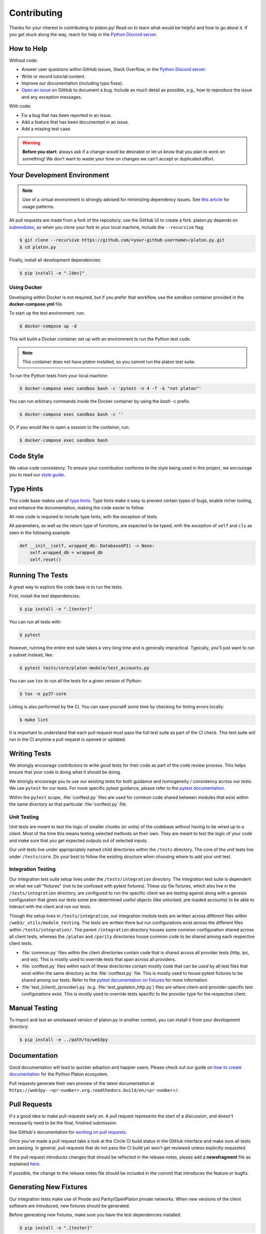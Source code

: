 .. _contributing:

Contributing
------------

Thanks for your interest in contributing to platon.py! Read on to learn what
would be helpful and how to go about it. If you get stuck along the way, reach
for help in the `Python Discord server`_.


How to Help
~~~~~~~~~~~

Without code:

* Answer user questions within GitHub issues, Stack Overflow, or the `Python Discord server`_.
* Write or record tutorial content.
* Improve our documentation (including typo fixes).
* `Open an issue <https://github.com/platonnetwork/platon.py/issues/new>`_ on GitHub to document a bug. Include as much detail as possible, e.g., how to reproduce the issue and any exception messages.

With code:

* Fix a bug that has been reported in an issue.
* Add a feature that has been documented in an issue.
* Add a missing test case.

.. warning::

  **Before you start:** always ask if a change would be desirable or let us know that
  you plan to work on something! We don't want to waste your time on changes we can't
  accept or duplicated effort.


Your Development Environment
~~~~~~~~~~~~~~~~~~~~~~~~~~~~

.. note::

  Use of a virtual environment is strongly advised for minimizing dependency issues. See
  `this article <https://realpython.com/effective-python-environment/#virtual-environments>`_
  for usage patterns.

All pull requests are made from a fork of the repository; use the GitHub UI to create a fork.
platon.py depends on `submodules <https://gist.github.com/gitaarik/8735255>`_, so when you clone
your fork to your local machine, include the ``--recursive`` flag:

.. code:: sh

    $ git clone --recursive https://github.com/<your-github-username>/platon.py.git
    $ cd platon.py


Finally, install all development dependencies:

.. code:: sh

    $ pip install -e ".[dev]"


Using Docker
^^^^^^^^^^^^

Developing within Docker is not required, but if you prefer that workflow, use
the *sandbox* container provided in the **docker-compose.yml** file.

To start up the test environment, run:

.. code:: sh

    $ docker-compose up -d


This will build a Docker container set up with an environment to run the
Python test code.

.. note::

    This container does not have `platon` installed, so you cannot run
    the platon test suite.

To run the Python tests from your local machine:

.. code:: sh

    $ docker-compose exec sandbox bash -c 'pytest -n 4 -f -k "not platon"'


You can run arbitrary commands inside the Docker container by using the
`bash -c` prefix.

.. code:: sh

    $ docker-compose exec sandbox bash -c ''


Or, if you would like to open a session to the container, run:

.. code:: sh

    $ docker-compose exec sandbox bash


Code Style
~~~~~~~~~~

We value code consistency. To ensure your contribution conforms to the style
being used in this project, we encourage you to read our `style guide`_.


Type Hints
~~~~~~~~~~

This code base makes use of `type hints`_. Type hints make it easy to prevent
certain types of bugs, enable richer tooling, and enhance the documentation,
making the code easier to follow.

All new code is required to include type hints, with the exception of tests.

All parameters, as well as the return type of functions, are expected to be typed,
with the exception of ``self`` and ``cls`` as seen in the following example.

.. code:: python

    def __init__(self, wrapped_db: DatabaseAPI) -> None:
        self.wrapped_db = wrapped_db
        self.reset()


Running The Tests
~~~~~~~~~~~~~~~~~

A great way to explore the code base is to run the tests.


First, install the test dependencies:

.. code:: sh

    $ pip install -e ".[tester]"

You can run all tests with:

.. code:: sh

    $ pytest


However, running the entire test suite takes a very long time and is generally impractical.
Typically, you'll just want to run a subset instead, like:

.. code:: sh

    $ pytest tests/core/platon-module/test_accounts.py


You can use ``tox`` to run all the tests for a given version of Python:

.. code:: sh

   $ tox -e py37-core


Linting is also performed by the CI. You can save yourself some time by checking for
linting errors locally:

.. code:: sh

   $ make lint


It is important to understand that each pull request must pass the full test
suite as part of the CI check. This test suite will run in the CI anytime a
pull request is opened or updated.


Writing Tests
~~~~~~~~~~~~~

We strongly encourage contributors to write good tests for their code as
part of the code review process. This helps ensure that your code is doing
what it should be doing.

We strongly encourage you to use our existing tests for both guidance and
homogeneity / consistency across our tests. We use ``pytest`` for our tests.
For more specific pytest guidance, please refer to the `pytest documentation`_.

Within the ``pytest`` scope, :file:`conftest.py` files are used for common code
shared between modules that exist within the same directory as that particular
:file:`conftest.py` file.

Unit Testing
^^^^^^^^^^^^

Unit tests are meant to test the logic of smaller chunks (or units) of the
codebase without having to be wired up to a client. Most of the time this
means testing selected methods on their own. They are meant to test the logic
of your code and make sure that you get expected outputs out of selected inputs.

Our unit tests live under appropriately named child directories within the
``/tests`` directory. The core of the unit tests live under ``/tests/core``.
Do your best to follow the existing structure when choosing where to add
your unit test.

Integration Testing
^^^^^^^^^^^^^^^^^^^

Our integration test suite setup lives under the ``/tests/integration`` directory.
The integration test suite is dependent on what we call "fixtures" (not to be
confused with pytest fixtures). These zip file fixtures, which also live in the
``/tests/integration`` directory, are configured to run the specific client we are
testing against along with a genesis configuration that gives our tests some
pre-determined useful objects (like unlocked, pre-loaded accounts) to be able to
interact with the client and run our tests.

Though the setup lives in ``/tests/integration``, our integration module tests are
written across different files within ``/web3/_utils/module_testing``. The tests
are written there but run configurations exist across the different files within
``/tests/integration/``. The parent ``/integration`` directory houses some common
configuration shared across all client tests, whereas the ``/platon`` and
``/parity`` directories house common code to be shared among each respective client
tests.

* :file:`common.py` files within the client directories contain code that is shared across
  all provider tests (http, ipc, and ws). This is mostly used to override tests that span
  across all providers.
* :file:`conftest.py` files within each of these directories contain mostly code that can
  be *used* by all test files that exist within the same directory as the :file:`conftest.py`
  file. This is mostly used to house pytest fixtures to be shared among our tests. Refer to
  the `pytest documentation on fixtures`_ for more information.
* :file:`test_{client}_{provider}.py` (e.g. :file:`test_goplaton_http.py`) files are where
  client-and-provider-specific test configurations exist. This is mostly used to override tests
  specific to the provider type for the respective client.


Manual Testing
~~~~~~~~~~~~~~

To import and test an unreleased version of platon.py in another context,
you can install it from your development directory:

.. code:: sh

   $ pip install -e ../path/to/web3py


Documentation
~~~~~~~~~~~~~

Good documentation will lead to quicker adoption and happier users. Please
check out our guide on `how to create documentation`_ for the Python Platon
ecosystem.

Pull requests generate their own preview of the latest documentation at
``https://web3py--<pr-number>.org.readthedocs.build/en/<pr-number>/``.


Pull Requests
~~~~~~~~~~~~~

It's a good idea to make pull requests early on. A pull request represents the
start of a discussion, and doesn't necessarily need to be the final, finished
submission.

See GitHub's documentation for `working on pull requests`_.

Once you've made a pull request take a look at the Circle CI build status in
the GitHub interface and make sure all tests are passing. In general, pull
requests that do not pass the CI build yet won't get reviewed unless explicitly
requested.

If the pull request introduces changes that should be reflected in the release
notes, please add a **newsfragment** file as explained
`here <https://github.com/platonnetwork/platon.py/blob/master/newsfragments/README.md>`_.

If possible, the change to the release notes file should be included in the
commit that introduces the feature or bugfix.


Generating New Fixtures
~~~~~~~~~~~~~~~~~~~~~~~

Our integration tests make use of Pnode and Parity/OpenPlaton private networks.
When new versions of the client software are introduced, new fixtures should be
generated.

Before generating new fixtures, make sure you have the test dependencies installed:

.. code:: sh

    $ pip install -e ".[tester]"

.. note::

    A "fixture" is a pre-synced network. It's the result of configuring and running
    a client, deploying the test contracts, and saving the resulting state for
    testing platon.py functionality against.


Pnode Fixtures
^^^^^^^^^^^^^

1. Install the desired Pnode version on your machine locally. We recommend `py-node`_ for
   this purpose, because it enables you to easily manage multiple versions of Pnode.

   Note that ``py-node`` will need updating to support each new Pnode version as well.
   Adding newer Pnode versions to py-node is straightforward; see past commits for a template.

   If py-node has the Pnode version you need, install that version locally. For example:

   .. code:: sh

       $ python -m node.install v1.10.4

2. Specify the Pnode binary and run the fixture creation script (from within the platon.py directory):

   .. code:: sh

       $ NODE_BINARY=~/.py-node/node-v1.10.4/bin/node python ./tests/integration/generate_fixtures/platon.py ./tests/integration/node-1.10.4-fixture

3. The output of this script is your fixture, a zip file, which is now stored in ``/tests/integration/``.
   Update the ``/tests/integration/platon/conftest.py`` file to point to this new fixture. Delete the old fixture.

4. Run the tests. To ensure that the tests run with the correct Pnode version locally,
   you may again include the ``NODE_BINARY`` environment variable.


CI Testing With a Nightly Pnode Build
^^^^^^^^^^^^^^^^^^^^^^^^^^^^^^^^^^^^

Occasionally you'll want to have CI run the test suite against an unreleased version of Pnode,
for example, to test upcoming hard fork changes. The workflow described below is for testing only,
i.e., open a PR, let CI run the tests, but the changes should only be merged into master once the
Pnode release is published or you have some workaround that doesn't require test fixtures built from
an unstable client.

1. Configure ``tests/integration/generate_fixtures/platon/common.py`` as needed.

2. Pnode automagically compiles new builds for every commit that gets merged into the codebase.
   Download the desired build from the `develop builds <https://node.platon.org/downloads/>`_.

3. Build your test fixture, passing in the binary you just downloaded via ``NODE_BINARY``. Don't forget
   to update the ``/tests/integration/platon/conftest.py`` file to point to your new fixture.

4. Our CI runs on Ubuntu, so download the corresponding 64-bit Linux
   `develop build <https://node.platon.org/downloads/>`_, then
   add it to the root of your platon.py directory. Rename the binary ``custom_node``.

5. In ``.circleci/config.yml``, update jobs relying on ``node_steps``, to instead use ``custom_node_steps``.

6. Create a PR and let CI do its thing.


Parity/OpenPlaton Fixtures
^^^^^^^^^^^^^^^^^^^^^^^^^^^^

1. The most reliable way to get a specific Parity/OE binary is to download
   the source code via `GitHub releases`_.

2. `Build the binary`_ from source. (This is will take a few minutes.)

3. Specify the path to this binary in the ``get_parity_binary`` function
   of the ``/tests/integration/generate_fixtures/parity.py`` file.

4. Run the fixture generation script:

.. code:: sh

    $ python /tests/integration/generate_fixtures/parity.py /tests/integration/parity-X.Y.Z-fixture
 
5. The output of this script is your fixture, a zip file. Store the fixture in the
   ``/tests/integration/`` directory and update the ``/tests/integration/parity/conftest.py``
   file to point the new fixture.

6. By this point, you may have noticed that Parity fixture generation relies
   on a Pnode network to sync from. In the output of the generation script are
   the hashes of the various contracts that it mined. Update the corresponding
   values in the ``/parity/conftest.py`` file with those hashes.

7. Run the tests.


Releasing
~~~~~~~~~

Final Test Before Each Release
^^^^^^^^^^^^^^^^^^^^^^^^^^^^^^

Before releasing a new version, build and test the package that will be released.
There's a script to build and install the wheel locally, then generate a temporary
virtualenv for smoke testing:

.. code:: sh

    $ git checkout master && git pull

        $ make package

        # in another shell, navigate to the virtualenv mentioned in output of ^

        # load the virtualenv with the packaged platon.py release
        $ source package-smoke-test/bin/activate

        # smoke test the release
        $ pip install ipython
        $ ipython
        >>> from platon.auto import w3
        >>> w3.isConnected()
        >>> ...

        $ make package

        # in another shell, navigate to the virtualenv mentioned in output of ^

        # load the virtualenv with the packaged platon.py release
        $ source package-smoke-test/bin/activate

        # smoke test the release
        $ pip install ipython
        $ ipython
        >>> from platon.auto import w3
        >>> w3.isConnected()
        >>> ...

    $ make package

    # in another shell, navigate to the virtualenv mentioned in output of ^

    # load the virtualenv with the packaged platon.py release
    $ source package-smoke-test/bin/activate

    # smoke test the release
    $ pip install ipython
    $ ipython
    >>> from platon.auto import w3
    >>> w3.isConnected()
    >>> ...


Verify The Latest Documentation
^^^^^^^^^^^^^^^^^^^^^^^^^^^^^^^

To preview the documentation that will get published:

.. code:: sh

    $ make docs


Preview The Release Notes
^^^^^^^^^^^^^^^^^^^^^^^^^

.. code:: sh

   $ towncrier --draft


Compile The Release Notes
^^^^^^^^^^^^^^^^^^^^^^^^^

After confirming that the release package looks okay, compile the release notes:

.. code:: sh

    $ make notes bump=$$VERSION_PART_TO_BUMP$$


You may need to fix up any broken release note fragments before committing. Keep
running ``make build-docs`` until it passes, then commit and carry on.


Push The Release to GitHub & PyPI
^^^^^^^^^^^^^^^^^^^^^^^^^^^^^^^^^

After committing the compiled release notes and pushing them to the master
branch, release a new version:

.. code:: sh

    $ make release bump=$$VERSION_PART_TO_BUMP$$


Which Version Part to Bump
^^^^^^^^^^^^^^^^^^^^^^^^^^

The version format for this repo is ``{major}.{minor}.{patch}`` for
stable, and ``{major}.{minor}.{patch}-{stage}.{devnum}`` for unstable
(``stage`` can be alpha or beta).

During a release, specify which part to bump, like
``make release bump=minor`` or ``make release bump=devnum``.

If you are in an alpha version, ``make release bump=stage`` will bump to beta.
If you are in a beta version, ``make release bump=stage`` will bump to a stable
version.

To issue an unstable version when the current version is stable, specify the new
version explicitly, like ``make release bump="--new-version 4.0.0-alpha.1 devnum"``.


.. _Python Discord server: https://discord.gg/GHryRvPB84
.. _style guide: https://github.com/pipermerriam/platon-dev-tactical-manual/blob/master/style-guide.md
.. _type hints: https://www.python.org/dev/peps/pep-0484/
.. _how to create documentation: https://github.com/platonnetwork/snake-charmers-tactical-manual/blob/master/documentation.md
.. _working on pull requests: https://help.github.com/articles/about-pull-requests/
.. _py-node: https://github.com/platonnetwork/py-node
.. _Github releases: https://github.com/platonnetwork/platon-go/releases
.. _Build the binary: https://github.com/platonnetwork/platon-go/#3-building-
.. _pytest documentation: https://docs.pytest.org/en/latest
.. _pytest documentation on fixtures: https://docs.pytest.org/en/latest/how-to/fixtures.html
